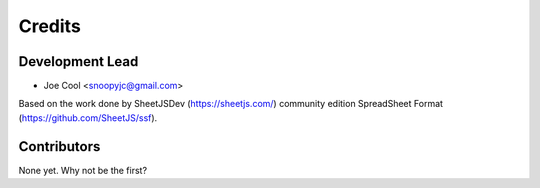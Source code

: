 =======
Credits
=======

Development Lead
----------------

* Joe Cool <snoopyjc@gmail.com>

Based on the work done by SheetJSDev (https://sheetjs.com/) community edition
SpreadSheet Format (https://github.com/SheetJS/ssf).

Contributors
------------

None yet. Why not be the first?
